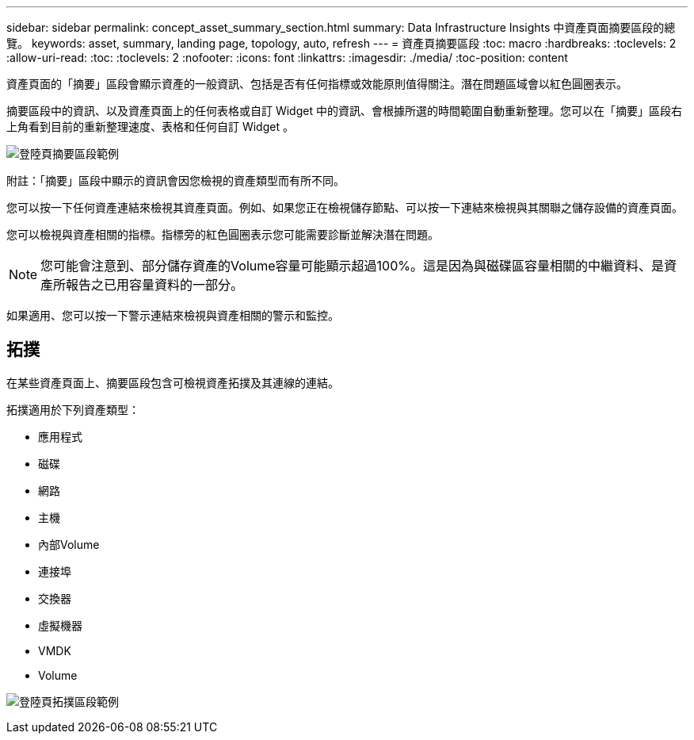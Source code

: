 ---
sidebar: sidebar 
permalink: concept_asset_summary_section.html 
summary: Data Infrastructure Insights 中資產頁面摘要區段的總覽。 
keywords: asset, summary, landing page, topology, auto, refresh 
---
= 資產頁摘要區段
:toc: macro
:hardbreaks:
:toclevels: 2
:allow-uri-read: 
:toc: 
:toclevels: 2
:nofooter: 
:icons: font
:linkattrs: 
:imagesdir: ./media/
:toc-position: content


[role="lead"]
資產頁面的「摘要」區段會顯示資產的一般資訊、包括是否有任何指標或效能原則值得關注。潛在問題區域會以紅色圓圈表示。

摘要區段中的資訊、以及資產頁面上的任何表格或自訂 Widget 中的資訊、會根據所選的時間範圍自動重新整理。您可以在「摘要」區段右上角看到目前的重新整理速度、表格和任何自訂 Widget 。

image:Summary_Section_Example.png["登陸頁摘要區段範例"]

附註：「摘要」區段中顯示的資訊會因您檢視的資產類型而有所不同。

您可以按一下任何資產連結來檢視其資產頁面。例如、如果您正在檢視儲存節點、可以按一下連結來檢視與其關聯之儲存設備的資產頁面。

您可以檢視與資產相關的指標。指標旁的紅色圓圈表示您可能需要診斷並解決潛在問題。


NOTE: 您可能會注意到、部分儲存資產的Volume容量可能顯示超過100%。這是因為與磁碟區容量相關的中繼資料、是資產所報告之已用容量資料的一部分。

如果適用、您可以按一下警示連結來檢視與資產相關的警示和監控。



== 拓撲

在某些資產頁面上、摘要區段包含可檢視資產拓撲及其連線的連結。

拓撲適用於下列資產類型：

* 應用程式
* 磁碟
* 網路
* 主機
* 內部Volume
* 連接埠
* 交換器
* 虛擬機器
* VMDK
* Volume


image:TopologyExample.png["登陸頁拓撲區段範例"]
